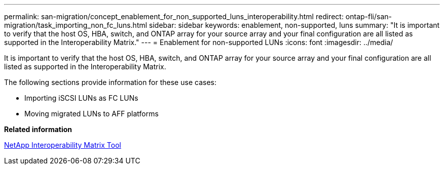 ---
permalink: san-migration/concept_enablement_for_non_supported_luns_interoperability.html
redirect: ontap-fli/san-migration/task_importing_non_fc_luns.html
sidebar: sidebar
keywords: enablement, non-supported, luns
summary: "It is important to verify that the host OS, HBA, switch, and ONTAP array for your source array and your final configuration are all listed as supported in the Interoperability Matrix."
---
= Enablement for non-supported LUNs
:icons: font
:imagesdir: ../media/

[.lead]
It is important to verify that the host OS, HBA, switch, and ONTAP array for your source array and your final configuration are all listed as supported in the Interoperability Matrix.

The following sections provide information for these use cases:

* Importing iSCSI LUNs as FC LUNs
* Moving migrated LUNs to AFF platforms

*Related information*

https://mysupport.netapp.com/matrix[NetApp Interoperability Matrix Tool]
